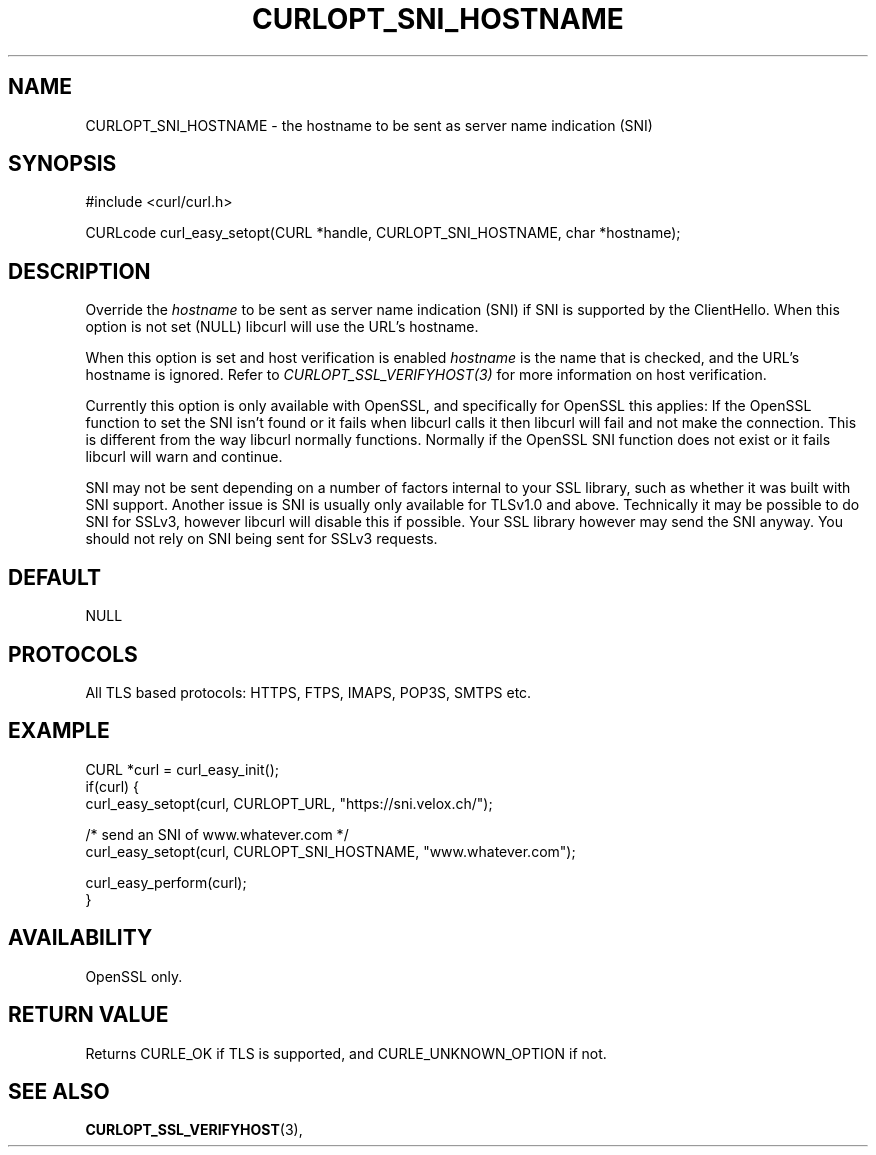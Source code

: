 .\" **************************************************************************
.\" *                                  _   _ ____  _
.\" *  Project                     ___| | | |  _ \| |
.\" *                             / __| | | | |_) | |
.\" *                            | (__| |_| |  _ <| |___
.\" *                             \___|\___/|_| \_\_____|
.\" *
.\" * Copyright (C) 1998 - 2016, Daniel Stenberg, <daniel@haxx.se>, et al.
.\" *
.\" * This software is licensed as described in the file COPYING, which
.\" * you should have received as part of this distribution. The terms
.\" * are also available at http://curl.haxx.se/docs/copyright.html.
.\" *
.\" * You may opt to use, copy, modify, merge, publish, distribute and/or sell
.\" * copies of the Software, and permit persons to whom the Software is
.\" * furnished to do so, under the terms of the COPYING file.
.\" *
.\" * This software is distributed on an "AS IS" basis, WITHOUT WARRANTY OF ANY
.\" * KIND, either express or implied.
.\" *
.\" **************************************************************************
.\"
.TH CURLOPT_SNI_HOSTNAME 3 "20 Jan 2016" "libcurl 7.48.0" "curl_easy_setopt options"
.SH NAME
CURLOPT_SNI_HOSTNAME \- the hostname to be sent as server name indication (SNI)
.SH SYNOPSIS
#include <curl/curl.h>

CURLcode curl_easy_setopt(CURL *handle, CURLOPT_SNI_HOSTNAME, char *hostname);
.SH DESCRIPTION
Override the \fIhostname\fP to be sent as server name indication (SNI) if SNI
is supported by the ClientHello. When this option is not set (NULL) libcurl
will use the URL's hostname.

When this option is set and host verification is enabled \fIhostname\fP is the
name that is checked, and the URL's hostname is ignored. Refer to
\fICURLOPT_SSL_VERIFYHOST(3)\fP for more information on host verification.

Currently this option is only available with OpenSSL, and specifically for
OpenSSL this applies: If the OpenSSL function to set the SNI isn't found or it
fails when libcurl calls it then libcurl will fail and not make the connection.
This is different from the way libcurl normally functions. Normally if the
OpenSSL SNI function does not exist or it fails libcurl will warn and continue.

SNI may not be sent depending on a number of factors internal to your SSL
library, such as whether it was built with SNI support. Another issue is SNI is
usually only available for TLSv1.0 and above. Technically it may be possible to
do SNI for SSLv3, however libcurl will disable this if possible. Your SSL
library however may send the SNI anyway. You should not rely on SNI being sent
for SSLv3 requests.
.SH DEFAULT
NULL
.SH PROTOCOLS
All TLS based protocols: HTTPS, FTPS, IMAPS, POP3S, SMTPS etc.
.SH EXAMPLE
.nf
CURL *curl = curl_easy_init();
if(curl) {
  curl_easy_setopt(curl, CURLOPT_URL, "https://sni.velox.ch/");

  /* send an SNI of www.whatever.com */
  curl_easy_setopt(curl, CURLOPT_SNI_HOSTNAME, "www.whatever.com");

  curl_easy_perform(curl);
}
.fi
.SH AVAILABILITY
OpenSSL only.
.SH RETURN VALUE
Returns CURLE_OK if TLS is supported, and CURLE_UNKNOWN_OPTION if not.
.SH "SEE ALSO"
.BR CURLOPT_SSL_VERIFYHOST "(3), "
